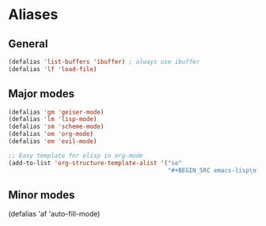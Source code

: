 * Aliases
** General
#+BEGIN_SRC emacs-lisp
(defalias 'list-buffers 'ibuffer) ; always use ibuffer
(defalias 'lf 'load-file)
#+END_SRC
** Major modes
#+BEGIN_SRC emacs-lisp
(defalias 'gm 'geiser-mode)
(defalias 'lm 'lisp-mode)
(defalias 'sm 'scheme-mode)
(defalias 'om 'org-mode)
(defalias 'em 'evil-mode)

;; Easy template for elisp in org-mode
(add-to-list 'org-structure-template-alist '("se"
                                             "#+BEGIN_SRC emacs-lisp\n?\n#+END_SRC"))
#+END_SRC
** Minor modes
(defalias 'af 'auto-fill-mode)

